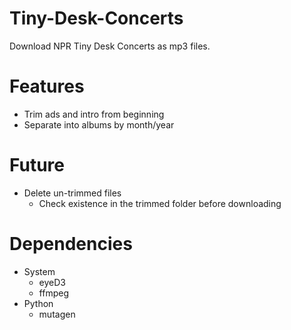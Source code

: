 * Tiny-Desk-Concerts
Download NPR Tiny Desk Concerts as mp3 files.

* Features
  - Trim ads and intro from beginning
  - Separate into albums by month/year

* Future
  - Delete un-trimmed files
    - Check existence in the trimmed folder before downloading

* Dependencies
  - System
    - eyeD3
    - ffmpeg
  - Python
    - mutagen
